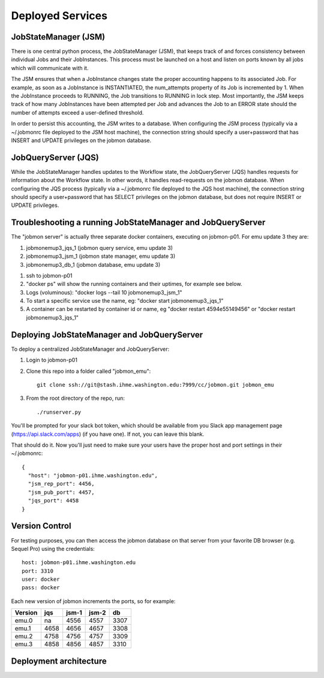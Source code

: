 Deployed Services
#################

JobStateManager (JSM)
*********************

There is one central python process, the JobStateManager (JSM), that keeps
track of and forces consistency between individual Jobs and their JobInstances.
This process must be launched on a host and listen on ports known by all jobs
which will communicate with it.

The JSM ensures that when a JobInstance changes state the proper accounting
happens to its associated Job. For example, as soon as a JobInstance is
INSTANTIATED, the num_attempts property of its Job is incremented by 1. When
the JobInstance proceeds to RUNNING, the Job transitions to RUNNING in lock
step. Most importantly, the JSM keeps track of how many JobInstances have
been attempted per Job and advances the Job to an ERROR state should the
number of attempts exceed a user-defined threshold.

In order to persist this accounting, the JSM writes to a database. When
configuring the JSM process (typically via a ~/.jobmonrc file deployed to the
JSM host machine), the connection string should specify a user+password that
has INSERT and UPDATE privileges on the jobmon database.


JobQueryServer (JQS)
********************

While the JobStateManager handles updates to the Workflow state, the
JobQueryServer (JQS) handles requests for information about the Workflow state.
In other words, it handles read-requests on the jobmon database.  When
configuring the JQS process (typically via a ~/.jobmonrc file deployed to the
JQS host machine), the connection string should specify a user+password that
has SELECT privileges on the jobmon database, but does not require INSERT or
UPDATE privileges.


Troubleshooting a running JobStateManager and JobQueryServer
************************************************************

The "jobmon server" is actually three separate docker containers, executing on jobmon-p01. For emu update 3 they are:

1. jobmonemup3_jqs_1  (jobmon query service, emu update 3)
2. jobmonemup3_jsm_1  (jobmon state manager, emu update 3)
3. jobmonemup3_db_1  (jobmon database, emu update 3)

1. ssh to jobmon-p01
2. "docker ps" will show the running containers and their uptimes, for example see below.
3. Logs (voluminous):  "docker logs --tail 10 jobmonemup3_jsm_1"
4. To start a specific service use the name, eg:  "docker start jobmonemup3_jqs_1"
5. A container can be restarted by container id or name, eg "docker restart 4594e55149456" or "docker restart jobmonemup3_jqs_1"


.. image:: images/docker_ps.png

Deploying JobStateManager and JobQueryServer
********************************************

To deploy a centralized JobStateManager and JobQueryServer:

1. Login to jobmon-p01
2. Clone this repo into a folder called "jobmon_emu"::

    git clone ssh://git@stash.ihme.washington.edu:7999/cc/jobmon.git jobmon_emu

3. From the root directory of the repo, run::

    ./runserver.py

You'll be prompted for your slack bot token, which should be available from you
Slack app management page (https://api.slack.com/apps) (if you have one). If
not, you can leave this blank.

That should do it. Now you'll just need to make sure your users have the proper
host and port settings in their ~/.jobmonrc::

    {
      "host": "jobmon-p01.ihme.washington.edu",
      "jsm_rep_port": 4456,
      "jsm_pub_port": 4457,
      "jqs_port": 4458
    }


Version Control
***************

For testing purposes, you can then access the jobmon database on that server
from your favorite DB browser (e.g. Sequel Pro) using the credentials::

    host: jobmon-p01.ihme.washington.edu
    port: 3310
    user: docker
    pass: docker


Each new version of jobmon increments the ports, so for example:

======== ==== ===== ===== ====
Version  jqs  jsm-1 jsm-2 db
======== ==== ===== ===== ====
emu.0    na   4556  4557  3307
emu.1    4658 4656  4657  3308
emu.2    4758 4756  4757  3309
emu.3    4858 4856  4857  3310
======== ==== ===== ===== ====

.. todo::

    Make these settings the default upon installing the package (or
    alternatively source jobmonrc from a shared location, then from the user's
    home directory).


Deployment architecture
***********************
.. image:: images/deployment_architecture.png

